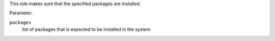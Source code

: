 This role makes sure that the specified packages are installed.

Parameter:

``packages``
    list of packages that is expected to be installed in the system
